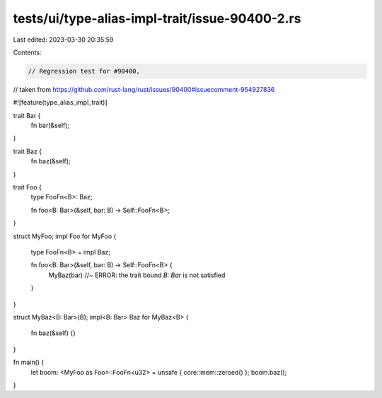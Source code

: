 tests/ui/type-alias-impl-trait/issue-90400-2.rs
===============================================

Last edited: 2023-03-30 20:35:59

Contents:

.. code-block:: rs

    // Regression test for #90400,
// taken from https://github.com/rust-lang/rust/issues/90400#issuecomment-954927836

#![feature(type_alias_impl_trait)]

trait Bar {
    fn bar(&self);
}

trait Baz {
    fn baz(&self);
}

trait Foo {
    type FooFn<B>: Baz;

    fn foo<B: Bar>(&self, bar: B) -> Self::FooFn<B>;
}

struct MyFoo;
impl Foo for MyFoo {
    type FooFn<B> = impl Baz;

    fn foo<B: Bar>(&self, bar: B) -> Self::FooFn<B> {
        MyBaz(bar) //~ ERROR: the trait bound `B: Bar` is not satisfied
    }
}

struct MyBaz<B: Bar>(B);
impl<B: Bar> Baz for MyBaz<B> {
    fn baz(&self) {}
}

fn main() {
    let boom: <MyFoo as Foo>::FooFn<u32> = unsafe { core::mem::zeroed() };
    boom.baz();
}


